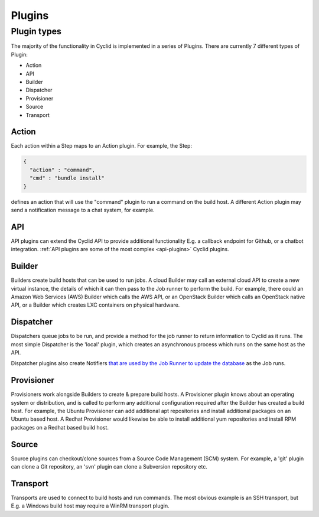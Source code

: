 #######
Plugins
#######

************
Plugin types
************

The majority of the functionality in Cyclid is implemented in a series
of Plugins. There are currently 7 different types of Plugin:

-  Action
-  API
-  Builder
-  Dispatcher
-  Provisioner
-  Source
-  Transport

Action
======

Each action within a Step maps to an Action plugin. For example, the
Step:

.. code:: json

    {
      "action" : "command",
      "cmd" : "bundle install"
    }

defines an action that will use the "command" plugin to run a command on
the build host. A different Action plugin may send a notification
message to a chat system, for example.

API
===

API plugins can extend the Cyclid API to provide additional
functionality E.g. a callback endpoint for Github, or a chatbot
integration. :ref:`API plugins are some of the most complex
<api-plugins>` Cyclid plugins.

Builder
=======

Builders create build hosts that can be used to run jobs. A cloud
Builder may call an external cloud API to create a new virtual instance,
the details of which it can then pass to the Job runner to perform the
build. For example, there could an Amazon Web Services (AWS) Builder
which calls the AWS API, or an OpenStack Builder which calls an
OpenStack native API, or a Builder which creates LXC containers on
physical hardware.

Dispatcher
==========

Dispatchers queue jobs to be run, and provide a method for the job
runner to return information to Cyclid as it runs. The most simple
Dispatcher is the 'local' plugin, which creates an asynchronous process
which runs on the same host as the API.

Dispatcher plugins also create Notifiers `that are used by the Job
Runner to update the
database <https://github.com/Liqwyd/Cyclid/wiki/Jobs,-JobRecords,-LogBuffers,-Notifiers,-Callbacks>`__
as the Job runs.

Provisioner
===========

Provisioners work alongside Builders to create & prepare build hosts. A
Provisioner plugin knows about an operating system or distribution, and
is called to perform any additional configuration required after the
Builder has created a build host. For example, the Ubuntu Provisioner
can add additional apt repositories and install additional packages on
an Ubuntu based host. A Redhat Provisioner would likewise be able to
install additional yum repositories and install RPM packages on a Redhat
based build host.

Source
======

Source plugins can checkout/clone sources from a Source Code Management
(SCM) system. For example, a 'git' plugin can clone a Git repository, an
'svn' plugin can clone a Subversion repository etc.

Transport
=========

Transports are used to connect to build hosts and run commands. The most
obvious example is an SSH transport, but E.g. a Windows build host may
require a WinRM transport plugin.
